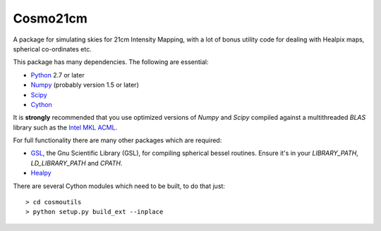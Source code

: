 =========
Cosmo21cm
=========

A package for simulating skies for 21cm Intensity Mapping, with a lot of bonus
utility code for dealing with Healpix maps, spherical co-ordinates etc.

This package has many dependencies. The following are essential:

* `Python <http://www.python.org/>`_ 2.7 or later
* `Numpy <http://scipy.org/>`_ (probably version 1.5 or later)
* `Scipy <http://scipy.org/>`_
* `Cython <http://cython.org/>`_

It is **strongly** recommended that you use optimized versions of `Numpy` and
`Scipy` compiled against a multithreaded `BLAS` library such as the `Intel MKL
<http://www.intel.com/software/products/mkl/>`_ `ACML
<http://developer.amd.com/libraries/acml>`_.

For full functionality there are many other packages which are required:

* `GSL <http://www.gnu.org/software/gsl/>`_, the Gnu Scientific Library (GSL),
  for compiling spherical bessel routines. Ensure   it's in your `LIBRARY_PATH`,
  `LD_LIBRARY_PATH` and `CPATH`.
* `Healpy <https://github.com/healpy/healpy>`_

There are several Cython modules which need to be built, to do that just::

    > cd cosmoutils
    > python setup.py build_ext --inplace



